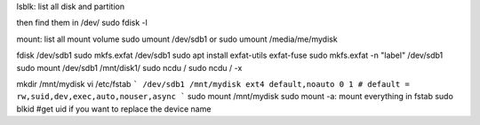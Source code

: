 lsblk: list all disk and partition

then find them in /dev/
sudo fdisk -l

mount: list all mount volume
sudo umount /dev/sdb1
or
sudo umount /media/me/mydisk

fdisk /dev/sdb1
sudo mkfs.exfat /dev/sdb1
sudo apt install exfat-utils exfat-fuse
sudo mkfs.exfat -n "label" /dev/sdb1
sudo mount /dev/sdb1 /mnt/disk1/
sudo ncdu /
sudo ncdu / -x

mkdir /mnt/mydisk
vi /etc/fstab
```
/dev/sdb1 /mnt/mydisk ext4 default,noauto 0 1
# default = rw,suid,dev,exec,auto,nouser,async
```
sudo mount /mnt/mydisk
sudo mount -a: mount everything in fstab
sudo blkid #get uid if you want to replace the device name
